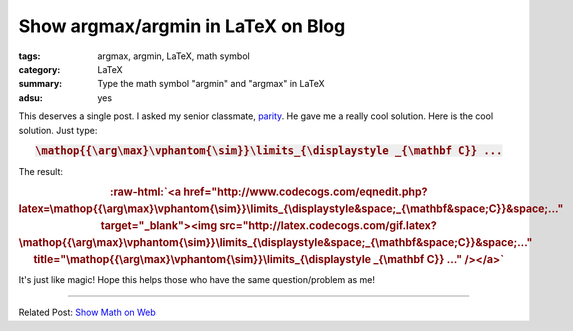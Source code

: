 Show argmax/argmin in LaTeX on Blog
###################################

:tags: argmax, argmin, LaTeX, math symbol
:category: LaTeX
:summary: Type the math symbol "argmin" and "argmax" in LaTeX
:adsu: yes


This deserves a single post. I asked my senior classmate, parity_. He gave me a
really cool solution. Here is the cool solution. Just type:

.. rubric:: :code:`\mathop{{\arg\max}\vphantom{\sim}}\limits_{\displaystyle _{\mathbf C}} ...`
   :class: align-center

The result:

.. role:: raw-html(raw)
   :format: html

.. rubric:: :raw-html:`<a href="http://www.codecogs.com/eqnedit.php?latex=\mathop{{\arg\max}\vphantom{\sim}}\limits_{\displaystyle&space;_{\mathbf&space;C}}&space;..." target="_blank"><img src="http://latex.codecogs.com/gif.latex?\mathop{{\arg\max}\vphantom{\sim}}\limits_{\displaystyle&space;_{\mathbf&space;C}}&space;..." title="\mathop{{\arg\max}\vphantom{\sim}}\limits_{\displaystyle _{\mathbf C}} ..." /></a>`
   :class: align-center

It's just like magic! Hope this helps those who have the same question/problem
as me!

.. adsu:: 2

----

Related Post: `Show Math on Web <{filename}../21/show-math-on-web%en.rst>`_

.. _parity: https://plus.google.com/102515651050568228591
